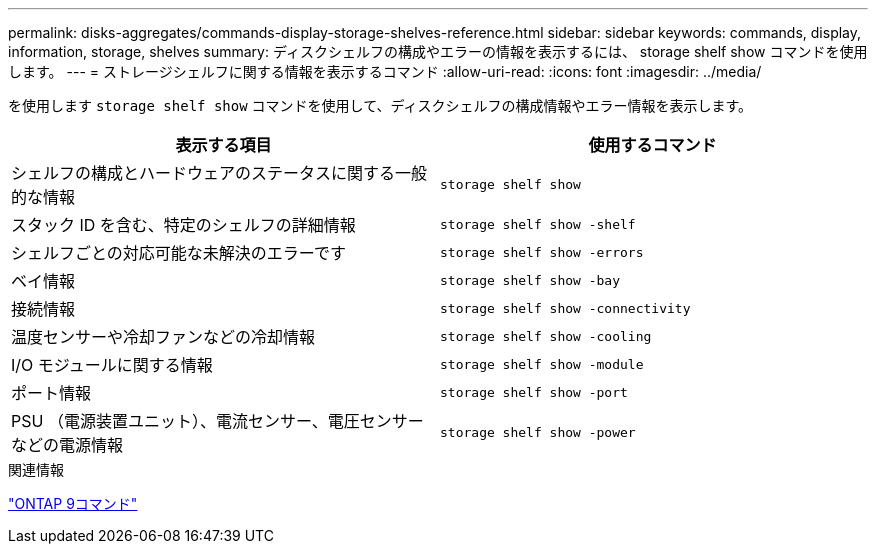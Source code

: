 ---
permalink: disks-aggregates/commands-display-storage-shelves-reference.html 
sidebar: sidebar 
keywords: commands, display, information, storage, shelves 
summary: ディスクシェルフの構成やエラーの情報を表示するには、 storage shelf show コマンドを使用します。 
---
= ストレージシェルフに関する情報を表示するコマンド
:allow-uri-read: 
:icons: font
:imagesdir: ../media/


[role="lead"]
を使用します `storage shelf show` コマンドを使用して、ディスクシェルフの構成情報やエラー情報を表示します。

|===
| 表示する項目 | 使用するコマンド 


 a| 
シェルフの構成とハードウェアのステータスに関する一般的な情報
 a| 
`storage shelf show`



 a| 
スタック ID を含む、特定のシェルフの詳細情報
 a| 
`storage shelf show -shelf`



 a| 
シェルフごとの対応可能な未解決のエラーです
 a| 
`storage shelf show -errors`



 a| 
ベイ情報
 a| 
`storage shelf show -bay`



 a| 
接続情報
 a| 
`storage shelf show -connectivity`



 a| 
温度センサーや冷却ファンなどの冷却情報
 a| 
`storage shelf show -cooling`



 a| 
I/O モジュールに関する情報
 a| 
`storage shelf show -module`



 a| 
ポート情報
 a| 
`storage shelf show -port`



 a| 
PSU （電源装置ユニット）、電流センサー、電圧センサーなどの電源情報
 a| 
`storage shelf show -power`

|===
.関連情報
http://docs.netapp.com/ontap-9/topic/com.netapp.doc.dot-cm-cmpr/GUID-5CB10C70-AC11-41C0-8C16-B4D0DF916E9B.html["ONTAP 9コマンド"^]
